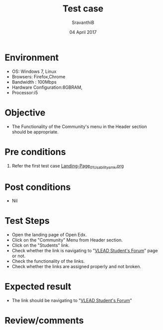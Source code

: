 #+Title: Test case
#+Date: 04 April 2017
#+Author: SravanthiB

* Environment

  +  OS: Windows 7, Linux
  +  Browsers: Firefox,Chrome
  +  Bandwidth : 100Mbps
  +  Hardware Configuration:8GBRAM,
  +  Processor:i5

* Objective

  + The Functionality of the Community's menu in the Header section should
    be appropriate. 
     
* Pre conditions

  1. Refer the first test case [[https://github.com/openedx-vlead/vlabs-edx-bootstrap-theme/blob/master/test-cases/Landing-page/Header/Header/Landing-Page_01_Usability_smk.org][Landing-Page_01_Usability_smk.org]]
  
* Post conditions

  +  Nil
     
* Test Steps

  +  Open the landing page of Open Edx.
  +  Click on the "Community" Menu from Header section. 
  +  Click on the "Students" link.
  +  Check whether the link is navigating to "[[https://groups.google.com/a/vlabs.ac.in/forum/#!forum/users][VLEAD Student's Forum]]"
     page or not.
  +  Check the functionality of the links. 
  +  Check whether the links are assigned properly and not broken.

 
* Expected result

  +  The link should be navigating to "[[https://groups.google.com/a/vlabs.ac.in/forum/#!forum/users][VLEAD Student's Forum]]"

* Review/comments
